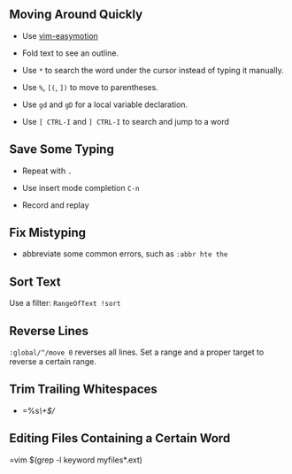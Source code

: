 ** Moving Around Quickly

- Use [[https://github.com/easymotion/vim-easymotion][vim-easymotion]] 

- Fold text to see an outline.

- Use =*= to search the word under the cursor instead of typing it manually.

- Use =%=, =[(=, =])= to move to parentheses.

- Use =gd= and =gD= for a local variable declaration.

- Use =[ CTRL-I= and =] CTRL-I= to search and jump to a word

** Save Some Typing

- Repeat with =.=

- Use insert mode completion =C-n=

- Record and replay

** Fix Mistyping

- abbreviate some common errors, such as =:abbr hte the=

** Sort Text

Use a filter: =RangeOfText !sort=

** Reverse Lines

=:global/^/move 0= reverses all lines. Set a range and a proper target to
reverse a certain range.

** Trim Trailing Whitespaces

- =%s/\s\+$//

** Editing Files Containing a Certain Word

=vim $(grep -l keyword myfiles*.ext)

